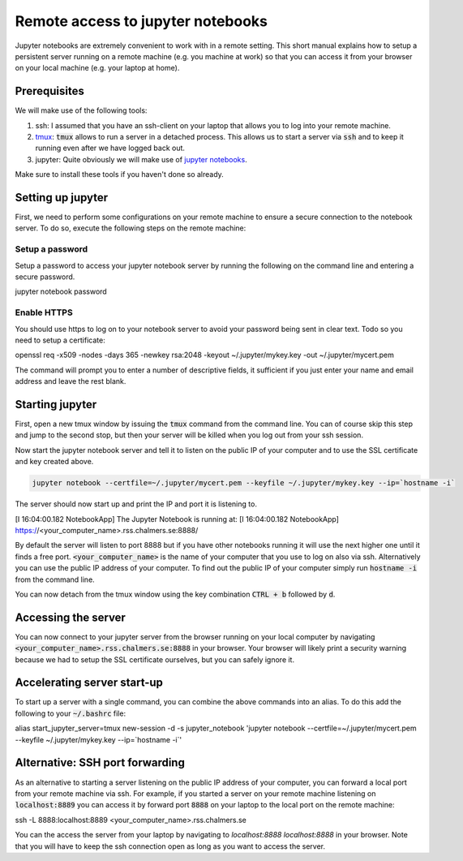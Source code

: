 Remote access to jupyter notebooks
==================================

Jupyter notebooks are extremely convenient to work with in a remote
setting. This short manual explains how to setup a persistent
server running on a remote machine (e.g. you machine at work) so that
you can access it from your browser on your local machine (e.g. your
laptop at home).

Prerequisites
-------------

We will make use of the following tools:

1. ssh: I assumed that you have an ssh-client on your laptop that
   allows you to log into your remote machine.
2. `tmux <https://github.com/tmux/tmux/wiki>`_: :code:`tmux` allows
   to run a server in a detached process. This allows us to start
   a server via :code:`ssh` and to keep it running even after we
   have logged back out.
3. jupyter: Quite obviously we will make use of `jupyter notebooks <https://jupyter.org/>`_.

Make sure to install these tools if you haven't done so already.

Setting up jupyter
------------------

First, we need to perform some configurations on your remote machine to ensure
a secure connection to the notebook server. To do so, execute the following steps
on the remote machine:

Setup a password
^^^^^^^^^^^^^^^^

Setup a password to access your jupyter notebook server by running the following
on the command line and entering a secure password.

.. code-block:: bash

jupyter notebook password

Enable HTTPS
^^^^^^^^^^^^

You should use https to log on to your notebook server to avoid your password
being sent in clear text. Todo so you need to setup a certificate:

.. code-block:: bash
   
openssl req -x509 -nodes -days 365 -newkey rsa:2048 -keyout ~/.jupyter/mykey.key -out ~/.jupyter/mycert.pem

The command will prompt you to enter a number of descriptive fields, it sufficient if
you just enter your name and email address and leave the rest blank.

Starting jupyter
----------------

First, open a new tmux window by issuing the :code:`tmux` command from the
command line. You can of course skip this step and jump to the second stop, but
then your server will be killed when you log out from your ssh session.


.. code-block:: bash
   tmux             


Now start the jupyter notebook server and tell it to listen on the public IP of your
computer and to use the SSL certificate and key created above.

.. code-block:: bash

   jupyter notebook --certfile=~/.jupyter/mycert.pem --keyfile ~/.jupyter/mykey.key --ip=`hostname -i`

The server should now start up and print the IP and port it is listening to.

.. code-block::

[I 16:04:00.182 NotebookApp] The Jupyter Notebook is running at:
[I 16:04:00.182 NotebookApp] https://<your_computer_name>.rss.chalmers.se:8888/

By default the server will listen to port 8888 but if you have other notebooks
running it will use the next higher one until it finds a free port.
:code:`<your_computer_name>` is the name of your computer that you use to log on
also via ssh. Alternatively you can use the public IP address of your
computer. To find out the public IP of your computer simply run :code:`hostname -i`
from the command line.

You can now detach from the tmux window using the key combination
:code:`CTRL + b` followed by :code:`d`.

Accessing the server
--------------------

You can now connect to your jupyter server from the browser running on your
local computer by navigating :code:`<your_computer_name>.rss.chalmers.se:8888`
in your browser. Your browser will likely print a security warning because we
had to setup the SSL certificate ourselves, but you can safely ignore it.

Accelerating server start-up
----------------------------

To start up a server with a single command, you can combine the above commands
into an alias. To do this add the following to your :code:`~/.bashrc` file:

.. code-block:: bash

alias start_jupyter_server=tmux new-session -d -s jupyter_notebook 'jupyter notebook --certfile=~/.jupyter/mycert.pem --keyfile ~/.jupyter/mykey.key --ip=`hostname -i`'

Alternative: SSH port forwarding
--------------------------------

As an alternative to starting a server listening on the public IP address of
your computer, you can forward a local port from your remote machine via ssh. For
example, if you started a server on your remote machine listening on
:code:`localhost:8889` you can access it by forward port :code:`8888` on your
laptop to the local port on the remote machine:

.. code-block:: bash
ssh -L 8888:localhost:8889 <your_computer_name>.rss.chalmers.se

You can the access the server from your laptop by navigating to
`localhost:8888 localhost:8888` in your browser. Note that you will have to
keep the ssh connection open as long as you want to access the server.
